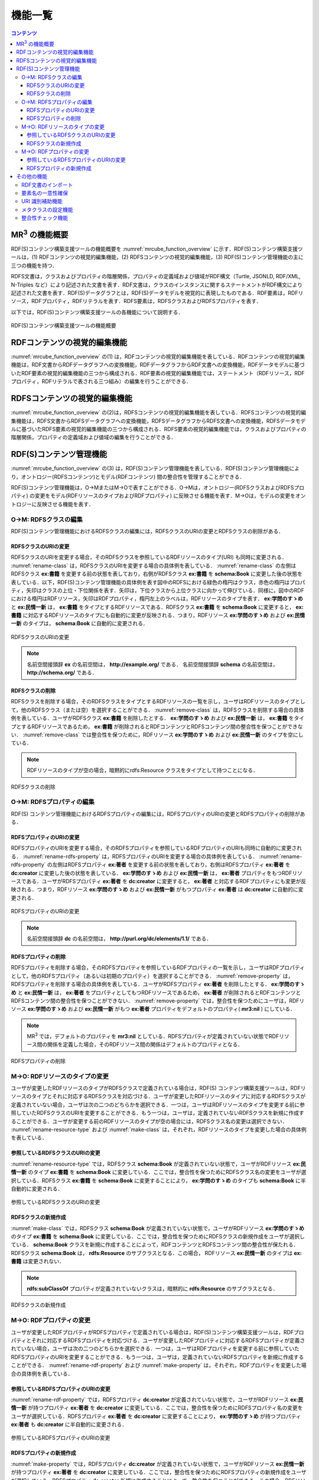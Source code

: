 機能一覧
====================

.. contents:: コンテンツ 
   :depth: 4
   
MR\ :sup:`3` \の機能概要
------------------------

RDF(S)コンテンツ構築支援ツールの機能概要を :numref:`mrcube_function_overview` に示す．RDF(S)コンテンツ構築支援ツールは，(1) RDFコンテンツの視覚的編集機能，(2) RDFSコンテンツの視覚的編集機能，(3) RDF(S)コンテンツ管理機能の主に三つの機能を持つ．

RDFS文書は，クラスおよびプロパティの階層関係，プロパティの定義域および値域がRDF構文（Turtle, JSONLD, RDF/XML, N-Triples など）により記述された文書を表す．RDF文書は，クラスのインスタンスに関するステートメントがRDF構文により記述された文書を表す．RDF(S)データグラフとは，RDF(S)データモデルを視覚的に表現したものである．RDF要素は，RDFリソース，RDFプロパティ，RDFリテラルを表す．RDFS要素は，RDFSクラスおよびRDFSプロパティを表す．

以下では，RDF(S)コンテンツ構築支援ツールの各機能について説明する．

.. _mrcube_function_overview:
.. figure:: figures/mrcube_function_overview.svg
   :scale: 80 %
   :alt: RDF(S)コンテンツ構築支援ツールの機能概要
   :align: center

   RDF(S)コンテンツ構築支援ツールの機能概要

RDFコンテンツの視覚的編集機能
-----------------------------

:numref:`mrcube_function_overview` の(1) は，RDFコンテンツの視覚的編集機能を表している．RDFコンテンツの視覚的編集機能は，RDF文書からRDFデータグラフへの変換機能，RDFデータグラフからRDF文書への変換機能，RDFデータモデルに基づいたRDF要素の視覚的編集機能の三つから構成される．RDF要素の視覚的編集機能では，ステートメント（RDFリソース，RDFプロパティ，RDFリテラルで表される三つ組み）の編集を行うことができる．

RDFSコンテンツの視覚的編集機能
------------------------------

:numref:`mrcube_function_overview` の(2)は，RDFSコンテンツの視覚的編集機能を表している．RDFSコンテンツの視覚的編集機能は，RDFS文書からRDFSデータグラフへの変換機能，RDFSデータグラフからRDFS文書への変換機能，RDFSデータモデルに基づいたRDFS要素の視覚的編集機能の三つから構成される．RDFS要素の視覚的編集機能では，クラスおよびプロパティの階層関係，プロパティの定義域および値域の編集を行うことができる．

.. _rdfs-contents-management-functions:

RDF(S)コンテンツ管理機能
------------------------

:numref:`mrcube_function_overview` の(3) は，RDF(S)コンテンツ管理機能を表している．RDF(S)コンテンツ管理機能により，オントロジー(RDFSコンテンツ)とモデル(RDFコンテンツ) 間の整合性を管理することができる．

RDF(S)コンテンツ管理機能は，O→MまたはM→Oで表すことができる．O→Mは，オントロジー(RDFSクラスおよびRDFSプロパティ) の変更をモデル(RDFリソースのタイプおよびRDFプロパティ) に反映させる機能を表す．M→Oは，モデルの変更をオントロジーに反映させる機能を表す．

O→M: RDFSクラスの編集
~~~~~~~~~~~~~~~~~~~~~

RDF(S)コンテンツ管理機能におけるRDFSクラスの編集には，RDFSクラスのURIの変更とRDFSクラスの削除がある．


RDFSクラスのURIの変更
""""""""""""""""""""""""""

RDFSクラスのURIを変更する場合，そのRDFSクラスを参照しているRDFリソースのタイプ(URI) も同時に変更される． :numref:`rename-class`  は，RDFSクラスのURIを変更する場合の具体例を表している． :numref:`rename-class`  の左側はRDFSクラス **ex:書籍** を変更する前の状態を表しており，右側がRDFSクラス **ex:書籍** を **schema:Book** に変更した後の状態を表している．以下，RDF(S)コンテンツ管理機能の具体例を表す図中のRDFSにおける緑色の楕円はクラス，赤色の楕円はプロパティ，矢印はクラスの上位・下位関係を表す．矢印は，下位クラスから上位クラスに向かって伸びている．同様に，図中のRDFにおける楕円はRDFリソース，矢印はRDFプロパティ，楕円左上のラベルは，RDFリソースのタイプを表す． **ex:学問のすゝめ** と **ex:民情一新** は， **ex:書籍** をタイプとするRDFリソースである．RDFSクラス **ex:書籍** を **schema:Book** に変更すると， **ex:書籍** に対応するRDFリソースのタイプにも自動的に変更が反映される．つまり，RDFリソース **ex:学問のすゝめ** および **ex:民情一新** のタイプは， **schema:Book** に自動的に変更される．
   
.. _rename-class:
.. figure:: figures/rename_rdfs_class.svg
   :scale: 80 %
   :alt: RDFSクラスのURIの変更
   :align: center

   RDFSクラスのURIの変更

.. note ::
    名前空間接頭辞 **ex** の名前空間は， **http://example.org/** である．
    名前空間接頭辞 **schema** の名前空間は， **http://schema.org/** である．

RDFSクラスの削除
""""""""""""""""

RDFSクラスを削除する場合，そのRDFSクラスをタイプとするRDFリソースの一覧を示し，ユーザはRDFリソースのタイプとして，他のRDFSクラス（または空）を選択することができる． :numref:`remove-class` は，RDFSクラスを削除する場合の具体例を表している．ユーザがRDFSクラス **ex:書籍** を削除したとする． **ex:学問のすゝめ** および **ex:民情一新** は， **ex:書籍** をタイプとするRDFリソースであるため， **ex:書籍** が削除されるとRDFコンテンツとRDFSコンテンツ間の整合性を保つことができない． :numref:`remove-class` では整合性を保つために，RDFリソース **ex:学問のすゝめ** および **ex:民情一新** のタイプを空にしている．

.. note::
    RDFリソースのタイプが空の場合，暗黙的にrdfs:Resource クラスをタイプとして持つことになる．

.. _remove-class:
.. figure:: figures/remove_rdfs_class.svg
   :scale: 80 %
   :alt: RDFSクラスの削除
   :align: center

   RDFSクラスの削除


O→M: RDFSプロパティの編集
~~~~~~~~~~~~~~~~~~~~~~~~~

RDF(S) コンテンツ管理機能におけるRDFSプロパティの編集には，RDFSプロパティのURIの変更とRDFSプロパティの削除がある．


RDFSプロパティのURIの変更
""""""""""""""""""""""""""""""

RDFSプロパティのURIを変更する場合，そのRDFSプロパティを参照しているRDFプロパティのURIも同時に自動的に変更される． :numref:`rename-rdfs-property` は，RDFSプロパティのURIを変更する場合の具体例を表している． :numref:`rename-rdfs-property` の左側はRDFSプロパティ **ex:著者** を変更する前の状態を表しており，右側はRDFSプロパティ **ex:著者** を **dc:creator** に変更した後の状態を表している． **ex:学問のすゝめ** および **ex:民情一新** は， **ex:著者** プロパティをもつRDFリソースである．ユーザがRDFSプロパティ **ex:著者** を **dc:creator** に変更すると， **ex:著者** と対応するRDFプロパティにも変更が反映される．つまり，RDFリソース **ex:学問のすゝめ** および **ex:民情一新** がもつプロパティ **ex:著者** は **dc:creator** に自動的に変更される．

.. _rename-rdfs-property:
.. figure:: figures/rename_rdfs_property.svg
   :scale: 80 %
   :alt: RDFSプロパティのURIの変更
   :align: center

   RDFSプロパティのURIの変更

.. note ::
    名前空間接頭辞 **dc** の名前空間は， **http://purl.org/dc/elements/1.1/** である．


RDFSプロパティの削除
""""""""""""""""""""

RDFSプロパティを削除する場合，そのRDFSプロパティを参照しているRDFプロパティの一覧を示し，ユーザはRDFプロパティとして，他のRDFSプロパティ（あるいは初期のプロパティ）を選択することができる． :numref:`remove-property` は，RDFSプロパティを削除する場合の具体例を表している．ユーザがRDFSプロパティ **ex:著者** を削除したとする． **ex:学問のすゝめ** と **ex:民情一新** は， **ex:著者** をプロパティとしてもつRDFリソースであるため， **ex:著者** が削除されるとRDFコンテンツとRDFSコンテンツ間の整合性を保つことができない． :numref:`remove-property` では，整合性を保つためにユーザは，RDFリソース **ex:学問のすゝめ** および **ex:民情一新** がもつ **ex:著者** プロパティをデフォルトのプロパティ( **mr3:nil** ) にしている．

.. note::
   MR\ :sup:`3` \ では，デフォルトのプロパティを **mr3:nil** としている．RDFSプロパティが定義されていない状態でRDFリソース間の関係を定義した場合，そのRDFリソース間の関係はデフォルトのプロパティとなる．

.. _remove-property:
.. figure:: figures/remove_rdfs_property.svg
   :scale: 80 %
   :alt: RDFSプロパティの削除
   :align: center

   RDFSプロパティの削除


M→O: RDFリソースのタイプの変更
~~~~~~~~~~~~~~~~~~~~~~~~~~~~~~

ユーザが変更したRDFリソースのタイプがRDFSクラスで定義されている場合は，RDF(S) コンテンツ構築支援ツールは，RDFリソースのタイプとそれに対応するRDFSクラスを対応づける．ユーザが変更したRDFリソースのタイプに対応するRDFSクラスが定義されていない場合，ユーザは次の二つのどちらかを選択できる．一つは，ユーザはRDFリソースのタイプを変更する前に参照していたRDFSクラスのURIを変更することができる．もう一つは，ユーザは，定義されていないRDFSクラスを新規に作成することができる．ユーザが変更する前のRDFリソースのタイプが空の場合には，RDFSクラス名の変更は選択できない． :numref:`rename-resource-type` および :numref:`make-class` は，それぞれ，RDFリソースのタイプを変更した場合の具体例を表している．


参照しているRDFSクラスのURIの変更
""""""""""""""""""""""""""""""""""""""

:numref:`rename-resource-type` では，RDFSクラス **schema:Book** が定義されていない状態で，ユーザがRDFリソース **ex:民情一新** のタイプ **ex:書籍** を **schema:Book** に変更している．ここでは，整合性を保つためにRDFSクラス名の変更をユーザが選択している．RDFSクラス **ex:書籍** を **schema:Book** に変更することにより， **ex:学問のすゝめ** のタイプも **schema:Book** に半自動的に変更される．

.. _rename-resource-type:
.. figure:: figures/rename_rdf_resource_type.svg
   :scale: 80 %
   :alt: 参照しているRDFSクラスのURIの変更
   :align: center

   参照しているRDFSクラスのURIの変更


RDFSクラスの新規作成
""""""""""""""""""""

:numref:`make-class` では，RDFSクラス **schema:Book** が定義されていない状態で，ユーザがRDFリソース **ex:学問のすゝめ** のタイプ **ex:書籍** を **schema:Book** に変更している．ここでは，整合性を保つためにRDFSクラスの新規作成をユーザが選択している． **schema:Book** クラスを新規に作成することによって，RDFコンテンツとRDFSコンテンツ間の整合性が保たれる．RDFSクラス **schema:Book** は， **rdfs:Resource** のサブクラスとなる．この場合， RDFリソース **ex:民情一新** のタイプは **ex:書籍** は変更されない．

.. note::
    **rdfs:subClassOf** プロパティが定義されていないクラスは，暗黙的に **rdfs:Resource** のサブクラスとなる．

.. _make-class:
.. figure:: figures/make_rdfs_class.svg
   :scale: 80 %
   :alt: RDFSクラスの新規作成
   :align: center

   RDFSクラスの新規作成


M→O: RDFプロパティの変更
~~~~~~~~~~~~~~~~~~~~~~~~

ユーザが変更したRDFプロパティがRDFSプロパティで定義されている場合は，RDF(S)コンテンツ構築支援ツールは，RDFプロパティとそれに対応するRDFSプロパティを対応づける．ユーザが変更したRDFプロパティに対応するRDFSプロパティが定義されていない場合，ユーザは次の二つのどちらかを選択できる．一つは，ユーザはRDFプロパティを変更する前に参照していたRDFSプロパティのURIを変更することができる．もう一つは，ユーザは，定義されていないRDFSプロパティを新規に作成することができる． :numref:`rename-rdf-property` および :numref:`make-property` は，それぞれ，RDFプロパティを変更した場合の具体例を表している．


参照しているRDFSプロパティのURIの変更
""""""""""""""""""""""""""""""""""""""

:numref:`rename-rdf-property` では，RDFSプロパティ **dc:creator** が定義されていない状態で，ユーザがRDFリソース **ex:民情一新** が持つプロパティ **ex:著者** を **dc:creator** に変更している．ここでは，整合性を保つためにRDFSプロパティ名の変更をユーザが選択している．RDFSプロパティ **ex:著者** を **dc:creator** に変更することにより， **ex:学問のすゝめ** が持つプロパティ **ex:著者** も **dc:creator** に半自動的に変更される．

.. _rename-rdf-property:
.. figure:: figures/rename_rdf_property.svg
   :scale: 80 %
   :alt: 参照しているRDFSプロパティのURIの変更
   :align: center

   参照しているRDFSプロパティのURIの変更


RDFSプロパティの新規作成
""""""""""""""""""""""""

:numref:`make-property` では，RDFSプロパティ **dc:creator** が定義されていない状態で，ユーザがRDFリソース **ex:民情一新** が持つプロパティ **ex:著者** を **dc:creator** に変更している．ここでは，整合性を保つためにRDFSプロパティの新規作成をユーザが選択している．RDFSプロパティ **dc:creator** 新規に作成することによって，整合性を保つことができる．この場合，RDFリソース **ex:学問のすゝめ** が持つプロパティ **ex:著者** は変更されない．

.. _make-property: 
.. figure:: figures/make_rdfs_property.svg
   :scale: 80 %
   :alt: RDFSプロパティの新規作成
   :align: center

   RDFSプロパティの新規作成


その他の機能
------------


RDF文書のインポート
~~~~~~~~~~~~~~~~~~~

RDF文書をRDF(S) コンテンツ構築支援ツールにインポートする場合，RDFリソースのタイプおよびRDFプロパティが，RDFSクラスおよびRDFSプロパティとして定義されていない場合がある．その場合，整合性を保つためにRDFSクラスとして定義されていないRDFリソースのタイプは， **rdfs:Resource** クラスのサブクラスとして新規作成する．同様に，RDFSプロパティとして定義されていないRDFプロパティについても新規作成する．

:numref:`import-rdf` の左側は，RDF文書をインポートする前の状態を表しており，右側はRDF文書をインポートした後の状態を表している．RDFリソース **ex:学問のすゝめ** と **ex:民情一新** のタイプ **ex:書籍** は，RDFSクラスとして定義されていない．RDFプロパティ **ex:著者** も同様に，RDFSプロパティとして定義されてない．整合性を保つために，RDFSクラス **ex:書籍** と RDFSプロパティ **ex:著者** は，インポート時に自動的に作成される．

.. _import-rdf:
.. figure:: figures/import_rdf.svg
   :scale: 80 %
   :alt: RDF文書のインポート
   :align: center

   RDF文書のインポート


要素名の一意性確保
~~~~~~~~~~~~~~~~~~

要素名の一意性確保は，RDF要素およびRDFS要素の名前変更および新規作成を行う際に，他の要素名と重複しないようにするための機能である．RDFS要素名の重複を許すと，RDFリソースのタイプおよびRDFプロパティに対応するRDFS要素が複数存在することになるため，整合性を保つことができない．RDFコンテンツとRDFSコンテンツ間の整合性を保つために，RDF(S) コンテンツ構築支援ツールでは，要素名の一意性を確保する．


URI 識別補助機能
~~~~~~~~~~~~~~~~

URI 識別補助機能とは，RDF要素およびRDFS要素の識別を補助するための機能である．ユーザはRDF要素およびRDFS要素をURI によって識別する．URI は一般的に数十文字になるため，膨大な数のリソースを扱う場合，ユーザがURI を識別および編集することが困難である．そこで，RDF(S) コンテンツ構築支援ツールではユーザが指定した名前空間URI を指定した名前空間接頭辞に置換して表示する機能をもつ．また，RDF要素およびRDFS要素に **rdfs:label** プロパティの値（ラベル）が定義されている場合，URIの代わりにラベルを表示する機能をもつ．

メタクラスの設定機能
~~~~~~~~~~~~~~~~~~~~

RDF(S) コンテンツ構築支援ツールでは，ユーザはメタクラスを設定することができる．メタクラスには，クラスクラスとプロパティクラスの2 種類がある．あるリソースのタイプがクラスクラスの場合，そのリソースはクラスとなる．また，あるリソースのタイプがプロパティクラスの場合，そのリソースはプロパティとなる．この機能により，ユーザはどのリソースをクラスまたはプロパティとして扱うかを設定することができる．例えば，ユーザが **owl:Class** をクラスクラスとして， **owl:ObjectProperty** と **owl:DatatypeProperty** をプロパティクラスとして設定した場合，RDF(S) コンテンツ構築支援ツールはOWLのクラスおよびプロパティを扱うことができる．RDF(S) コンテンツ構築支援ツールでは，初期クラスクラスとして **rdfs:Class** が，初期プロパティクラスとして **rdf:Property** が設定されている．

整合性チェック機能
~~~~~~~~~~~~~~~~~~
整合性チェック機能により，RDF(S)コンテンツ構築中の任意の時点で，RDFSプロパティの定義域および値域に違反するRDFコンテンツのステートメントをユーザに提示することができる．RDF(S)コンテンツ構築支援ツールは，RDFプロパティの定義を容易に行うことができるように，RDFSプロパティの定義域および値域の整合性チェックをリアルタイムに行わない．整合性チェックには，`Apache Jena <https://jena.apache.org/documentation/inference/index.html#validation>`_ を用いている．

.. note ::
    オントロジーベースのツールでは，RDFS プロパティの定義域および値域を定義しなければ，RDF コンテンツ構築時にRDF プロパティが利用できない． MR\ :sup:`3` \ は，RDFS プロパティの定義域および値域の定義を行うことなく，RDF プロパティの定義を行うことができる．

